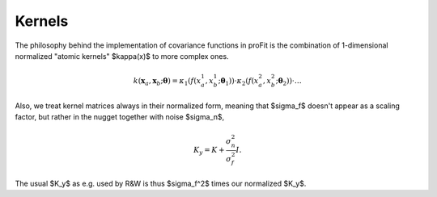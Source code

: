 Kernels
=======

The philosophy behind the implementation of covariance functions
in proFit is the combination of 1-dimensional normalized "atomic kernels"
$\kappa(x)$ to more complex ones.

.. math::
    k(\mathbf{x}_a, \mathbf{x}_b; \boldsymbol{\theta}) = \kappa_1(f(x_a^1, x_b^1; \boldsymbol{\theta}_1))\cdot\kappa_2(f(x_a^2, x_b^2; \boldsymbol{\theta}_2))\cdot \dots

Also, we treat kernel matrices always in their normalized form, meaning that $\sigma_f$
doesn't appear as a scaling factor, but rather in the nugget together with noise $\sigma_n$,

.. math::
   K_y = K + \frac{\sigma_n^2}{\sigma_f^2} I.
   
The usual $K_y$ as e.g. used by R&W is thus $\sigma_f^2$ times our normalized $K_y$.
